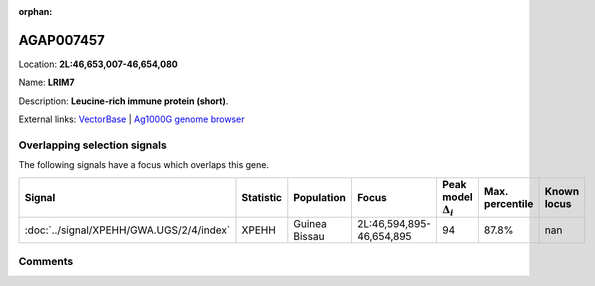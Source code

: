 :orphan:



AGAP007457
==========

Location: **2L:46,653,007-46,654,080**

Name: **LRIM7**

Description: **Leucine-rich immune protein (short)**.

External links:
`VectorBase <https://www.vectorbase.org/Anopheles_gambiae/Gene/Summary?g=AGAP007457>`_ |
`Ag1000G genome browser <https://www.malariagen.net/apps/ag1000g/phase1-AR3/index.html?genome_region=2L:46653007-46654080#genomebrowser>`_





Overlapping selection signals
-----------------------------

The following signals have a focus which overlaps this gene.

.. cssclass:: table-hover
.. list-table::
    :widths: auto
    :header-rows: 1

    * - Signal
      - Statistic
      - Population
      - Focus
      - Peak model :math:`\Delta_{i}`
      - Max. percentile
      - Known locus
    * - :doc:`../signal/XPEHH/GWA.UGS/2/4/index`
      - XPEHH
      - Guinea Bissau
      - 2L:46,594,895-46,654,895
      - 94
      - 87.8%
      - nan
    






Comments
--------


.. raw:: html

    <div id="disqus_thread"></div>
    <script>
    
    var disqus_config = function () {
        this.page.identifier = '/gene/AGAP007457';
    };
    
    (function() { // DON'T EDIT BELOW THIS LINE
    var d = document, s = d.createElement('script');
    s.src = 'https://agam-selection-atlas.disqus.com/embed.js';
    s.setAttribute('data-timestamp', +new Date());
    (d.head || d.body).appendChild(s);
    })();
    </script>
    <noscript>Please enable JavaScript to view the <a href="https://disqus.com/?ref_noscript">comments.</a></noscript>


